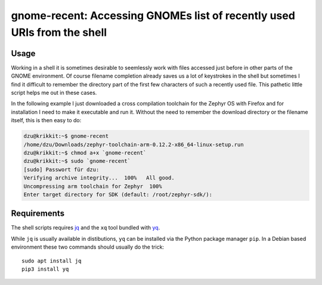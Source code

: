 gnome-recent: Accessing GNOMEs list of recently used URIs from the shell
========================================================================

Usage
-----

Working in a shell it is sometimes desirable to seemlessly work with
files accessed just before in other parts of the GNOME environment. Of
course filename completion already saves us a lot of keystrokes in the
shell but sometimes I find it difficult to remember the directory part
of the first few characters of such a recently used file.  This
pathetic little script helps me out in these cases.

In the following example I just downloaded a cross compilation
toolchain for the Zephyr OS with Firefox and for installation I need
to make it executable and run it.  Without the need to remember the
download directory or the filename itself, this is then easy to do:

.. code-block:: console

  dzu@krikkit:~$ gnome-recent 
  /home/dzu/Downloads/zephyr-toolchain-arm-0.12.2-x86_64-linux-setup.run
  dzu@krikkit:~$ chmod a+x `gnome-recent`
  dzu@krikkit:~$ sudo `gnome-recent`
  [sudo] Passwort für dzu: 
  Verifying archive integrity...  100%   All good.
  Uncompressing arm toolchain for Zephyr  100%  
  Enter target directory for SDK (default: /root/zephyr-sdk/): 

Requirements
------------

The shell scripts requires `jq <https://stedolan.github.io/jq/>`_ and
the ``xq`` tool bundled with `yq <https://github.com/kislyuk/yq>`_.

While ``jq`` is usually available in distibutions, ``yq`` can be
installed via the Python package manager ``pip``.  In a Debian based
environment these two commands should usually do the trick::

  sudo apt install jq
  pip3 install yq
